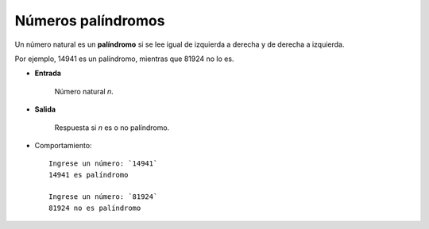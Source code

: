 Números palíndromos
-------------------
Un número natural es un **palíndromo**
si se lee igual de izquierda a derecha
y de derecha a izquierda.

Por ejemplo,
14941 es un palíndromo,
mientras que 81924 no lo es.

* **Entrada**

    Número natural *n*.

* **Salida**

    Respuesta si *n* es o no palíndromo.

* Comportamiento::

    Ingrese un número: `14941`
    14941 es palíndromo

    Ingrese un número: `81924`
    81924 no es palíndromo


